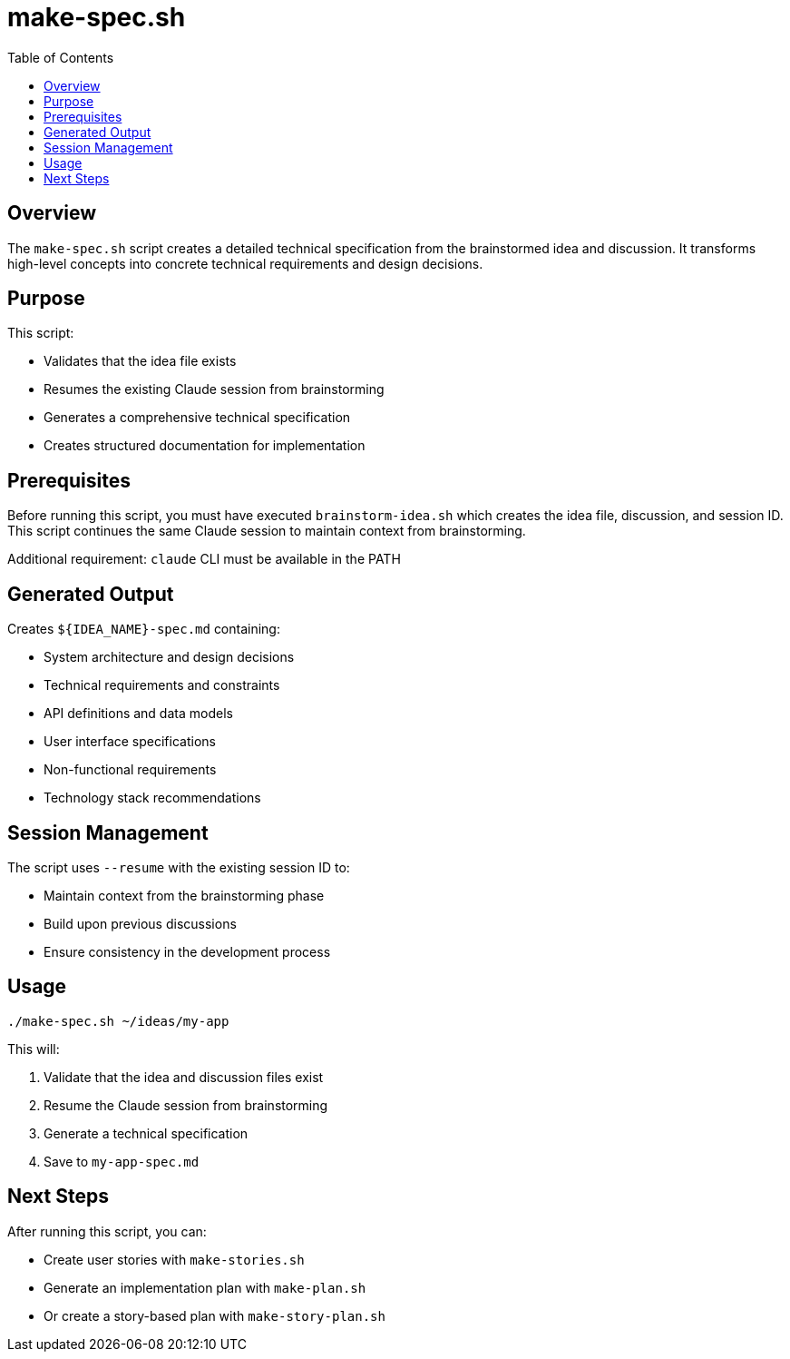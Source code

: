 = make-spec.sh
:toc:
:toclevels: 2

== Overview

The `make-spec.sh` script creates a detailed technical specification from the brainstormed idea and discussion. It transforms high-level concepts into concrete technical requirements and design decisions.

== Purpose

This script:

* Validates that the idea file exists
* Resumes the existing Claude session from brainstorming
* Generates a comprehensive technical specification
* Creates structured documentation for implementation

== Prerequisites

Before running this script, you must have executed `brainstorm-idea.sh` which creates the idea file, discussion, and session ID. This script continues the same Claude session to maintain context from brainstorming.

Additional requirement: `claude` CLI must be available in the PATH

== Generated Output

Creates `${IDEA_NAME}-spec.md` containing:

* System architecture and design decisions
* Technical requirements and constraints
* API definitions and data models
* User interface specifications
* Non-functional requirements
* Technology stack recommendations

== Session Management

The script uses `--resume` with the existing session ID to:

* Maintain context from the brainstorming phase
* Build upon previous discussions
* Ensure consistency in the development process

== Usage

[source,bash]
----
./make-spec.sh ~/ideas/my-app
----

This will:

. Validate that the idea and discussion files exist
. Resume the Claude session from brainstorming
. Generate a technical specification
. Save to `my-app-spec.md`

== Next Steps

After running this script, you can:

* Create user stories with `make-stories.sh`
* Generate an implementation plan with `make-plan.sh`
* Or create a story-based plan with `make-story-plan.sh`

